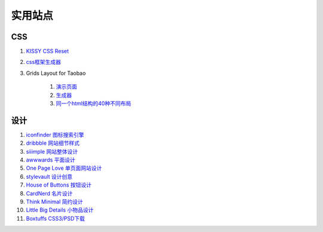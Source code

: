 实用站点
--------------------------------------------------------------

CSS
~~~~~~~~~~~~~~~~~~~~~~~~~~~~~~~~~~~~~

#. `KISSY CSS Reset <https://raw.github.com/kissyteam/kissy/master/src/css/src/reset.css>`_

#. `css框架生成器 <http://www.gridsystemgenerator.com/>`_

#. Grids Layout for Taobao 
    
    #. `演示页面 <http://kissy.googlecode.com/svn/trunk/src/cssgrids/grids-taobao.html>`_ 
    #. `生成器 <http://kissy.googlecode.com/svn/trunk/src/cssgrids/css-generator.html>`_
    #. `同一个html结构的40种不同布局 <http://blog.html.it/layoutgala/>`_ 




设计
~~~~~~~~~~~~~~~~~~~~~~~~~~~~~~~~~~~~~~
.. _iconfinder:

#. `iconfinder 图标搜索引擎 <http://www.iconfinder.com/>`_

#. `dribbble 网站细节样式 <http://dribbble.com>`_

#. `siiimple 网站整体设计 <http://siiimple.com/>`_

#. `awwwards 平面设计 <http://www.awwwards.com/>`_

#. `One Page Love 单页面网站设计 <http://onepagelove.com/>`_

#. `stylevault 设计创意 <http://www.stylevault.net/>`_

#. `House of Buttons 按钮设计 <http://houseofbuttons.tumblr.com/>`_

#. `CardNerd  名片设计 <http://www.cardnerd.com/>`_

#. `Think Minimal 简约设计 <http://thinkminimal.net/>`_

#. `Little Big Details 小物品设计 <http://littlebigdetails.com/>`_

#. `Boxtuffs CSS3/PSD下载 <http://boxtuffs.com/>`_




